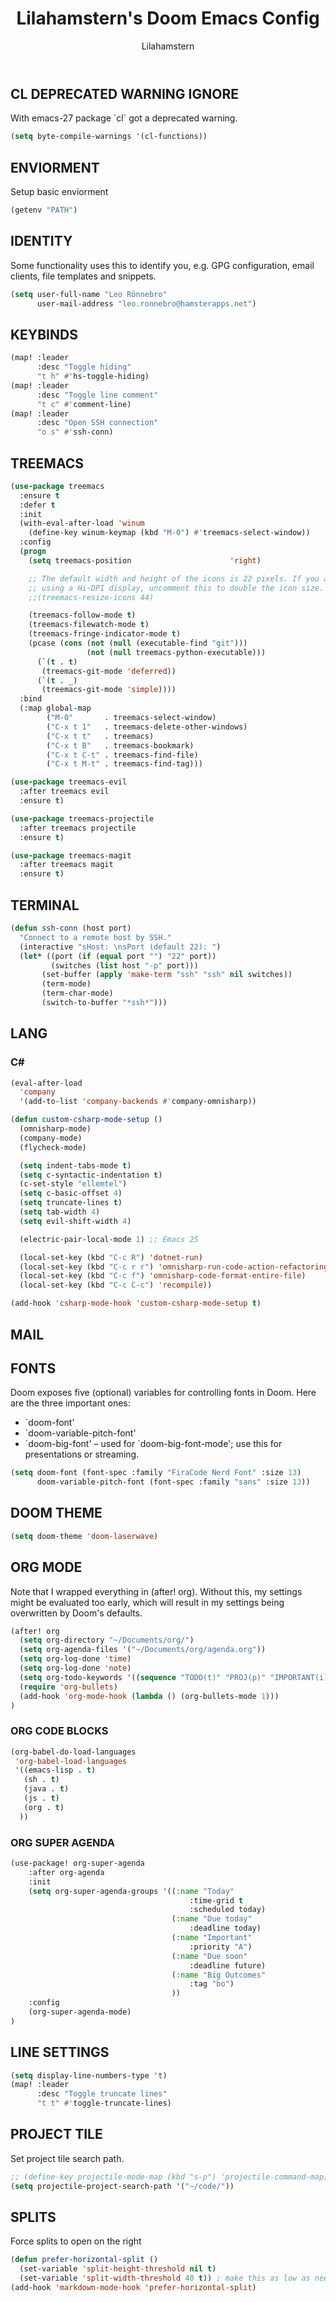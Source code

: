 #+TITLE: Lilahamstern's Doom Emacs Config
#+AUTHOR: Lilahamstern
#+STARTUP: showeverything

** CL DEPRECATED WARNING IGNORE
With emacs-27 package `cl` got a deprecated warning.
#+BEGIN_SRC emacs-lisp
(setq byte-compile-warnings '(cl-functions))
#+END_SRC

** ENVIORMENT
Setup basic enviorment
#+begin_src emacs-lisp :tangle yes
(getenv "PATH")
#+end_src

** IDENTITY
Some functionality uses this to identify you, e.g. GPG configuration, email
clients, file templates and snippets.

#+BEGIN_SRC emacs-lisp
(setq user-full-name "Leo Rönnebro"
      user-mail-address "leo.ronnebro@hamsterapps.net")
#+END_SRC

** KEYBINDS
#+begin_src emacs-lisp :tangle yes
(map! :leader
      :desc "Toggle hiding"
      "t h" #'hs-toggle-hiding)
(map! :leader
      :desc "Toggle line comment"
      "t c" #'comment-line)
(map! :leader
      :desc "Open SSH connection"
      "o s" #'ssh-conn)
#+end_src

** TREEMACS
#+begin_src emacs-lisp :tangle yes
(use-package treemacs
  :ensure t
  :defer t
  :init
  (with-eval-after-load 'winum
    (define-key winum-keymap (kbd "M-0") #'treemacs-select-window))
  :config
  (progn
    (setq treemacs-position                      'right)

    ;; The default width and height of the icons is 22 pixels. If you are
    ;; using a Hi-DPI display, uncomment this to double the icon size.
    ;;(treemacs-resize-icons 44)

    (treemacs-follow-mode t)
    (treemacs-filewatch-mode t)
    (treemacs-fringe-indicator-mode t)
    (pcase (cons (not (null (executable-find "git")))
                 (not (null treemacs-python-executable)))
      (`(t . t)
       (treemacs-git-mode 'deferred))
      (`(t . _)
       (treemacs-git-mode 'simple))))
  :bind
  (:map global-map
        ("M-0"       . treemacs-select-window)
        ("C-x t 1"   . treemacs-delete-other-windows)
        ("C-x t t"   . treemacs)
        ("C-x t B"   . treemacs-bookmark)
        ("C-x t C-t" . treemacs-find-file)
        ("C-x t M-t" . treemacs-find-tag)))

(use-package treemacs-evil
  :after treemacs evil
  :ensure t)

(use-package treemacs-projectile
  :after treemacs projectile
  :ensure t)

(use-package treemacs-magit
  :after treemacs magit
  :ensure t)
#+end_src

** TERMINAL
#+begin_src emacs-lisp :tangle yes
(defun ssh-conn (host port)
  "Connect to a remote host by SSH."
  (interactive "sHost: \nsPort (default 22): ")
  (let* ((port (if (equal port "") "22" port))
         (switches (list host "-p" port)))
       (set-buffer (apply 'make-term "ssh" "ssh" nil switches))
       (term-mode)
       (term-char-mode)
       (switch-to-buffer "*ssh*")))
#+end_src
** LANG
*** C#
#+begin_src emacs-lisp :tangle yes
(eval-after-load
  'company
  '(add-to-list 'company-backends #'company-omnisharp))

(defun custom-csharp-mode-setup ()
  (omnisharp-mode)
  (company-mode)
  (flycheck-mode)

  (setq indent-tabs-mode t)
  (setq c-syntactic-indentation t)
  (c-set-style "ellemtel")
  (setq c-basic-offset 4)
  (setq truncate-lines t)
  (setq tab-width 4)
  (setq evil-shift-width 4)

  (electric-pair-local-mode 1) ;; Emacs 25

  (local-set-key (kbd "C-c R") 'dotnet-run)
  (local-set-key (kbd "C-c r r") 'omnisharp-run-code-action-refactoring)
  (local-set-key (kbd "C-c f") 'omnisharp-code-format-entire-file)
  (local-set-key (kbd "C-c C-c") 'recompile))

(add-hook 'csharp-mode-hook 'custom-csharp-mode-setup t)
#+end_src

** MAIL

** FONTS
Doom exposes five (optional) variables for controlling fonts in Doom. Here
are the three important ones:

+ `doom-font'
+ `doom-variable-pitch-font'
+ `doom-big-font' -- used for `doom-big-font-mode'; use this for
  presentations or streaming.

#+begin_src emacs-lisp :tangle yes
(setq doom-font (font-spec :family "FiraCode Nerd Font" :size 13)
      doom-variable-pitch-font (font-spec :family "sans" :size 13))
#+end_src

** DOOM THEME
#+begin_src emacs-lisp :tangle yes
(setq doom-theme 'doom-laserwave)
#+end_src

** ORG MODE
Note that I wrapped everything in (after! org). Without this, my settings might be evaluated too early, which will result in my settings being overwritten by Doom's defaults.
#+BEGIN_SRC emacs-lisp
(after! org
  (setq org-directory "~/Documents/org/")
  (setq org-agenda-files '("~/Documents/org/agenda.org"))
  (setq org-log-done 'time)
  (setq org-log-done 'note)
  (setq org-todo-keywords '((sequence "TODO(t)" "PROJ(p)" "IMPORTANT(i)" "WAIT(w)" "|" "DONE(d)" "CANCELLED(c)" )))
  (require 'org-bullets)
  (add-hook 'org-mode-hook (lambda () (org-bullets-mode 1)))
)
#+END_SRC
*** ORG CODE BLOCKS
#+begin_src emacs-lisp :tangle yes
(org-babel-do-load-languages
 'org-babel-load-languages
 '((emacs-lisp . t)
   (sh . t)
   (java . t)
   (js . t)
   (org . t)
  ))
#+end_src
*** ORG SUPER AGENDA
#+begin_src emacs-lisp
(use-package! org-super-agenda
    :after org-agenda
    :init
    (setq org-super-agenda-groups '((:name "Today"
                                        :time-grid t
                                        :scheduled today)
                                    (:name "Due today"
                                        :deadline today)
                                    (:name "Important"
                                        :priority "A")
                                    (:name "Due soon"
                                        :deadline future)
                                    (:name "Big Outcomes"
                                        :tag "bo")
                                    ))
    :config
    (org-super-agenda-mode)
)
#+end_src

** LINE SETTINGS
 #+BEGIN_SRC emacs-lisp
(setq display-line-numbers-type 't)
(map! :leader
      :desc "Toggle truncate lines"
      "t t" #'toggle-truncate-lines)
#+END_SRC

** PROJECT TILE
Set project tile search path.
#+BEGIN_SRC emacs-lisp
;; (define-key projectile-mode-map (kbd "s-p") 'projectile-command-map)
(setq projectile-project-search-path '("~/code/"))
#+END_SRC

** SPLITS
Force splits to open on the right
#+BEGIN_SRC emacs-lisp
(defun prefer-horizontal-split ()
  (set-variable 'split-height-threshold nil t)
  (set-variable 'split-width-threshold 40 t)) ; make this as low as needed
(add-hook 'markdown-mode-hook 'prefer-horizontal-split)
#+END_SRC
